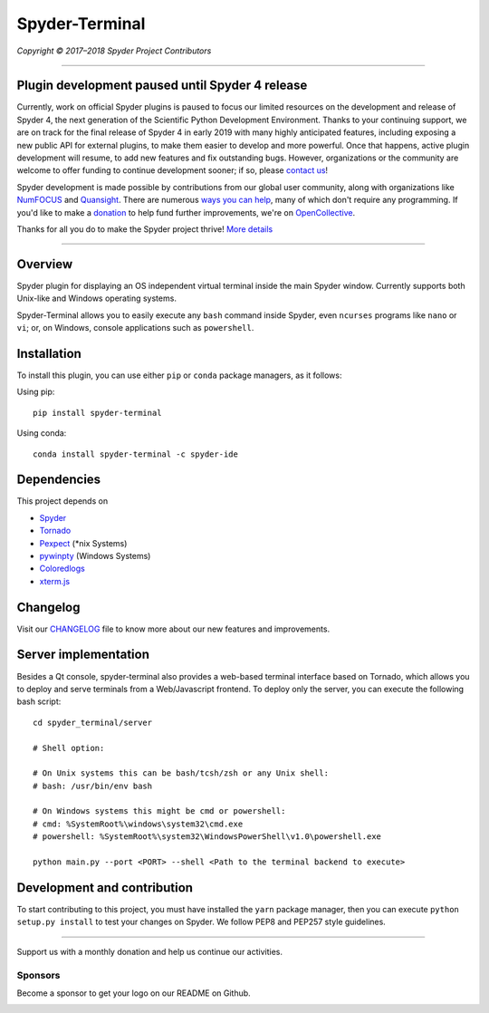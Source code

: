 Spyder-Terminal
===============

|license| |pypi status| |pypi version| |conda version|
|circleci status| |appveyor status| |coverage| |backers| |gitter|

.. |appveyor status| image:: https://ci.appveyor.com/api/projects/status/github/spyder-ide/spyder-terminal?branch=master&svg=true
   :target: https://ci.appveyor.com/project/spyder-ide/spyder-terminal
   :alt: Appveyor build status
.. |circleci status| image:: https://img.shields.io/circleci/project/github/spyder-ide/spyder-terminal/master.svg
   :target: https://circleci.com/gh/spyder-ide/spyder-terminal/tree/master
   :alt: Circle-CI build status
.. |license| image:: https://img.shields.io/pypi/l/spyder-terminal.svg
   :target: LICENSE.txt
   :alt: License (MIT)
.. |pypi status| image:: https://img.shields.io/pypi/status/spyder-terminal.svg
   :target: https://github.com/spyder-ide/spyder-terminal
   :alt: PyPI development status
.. |pypi version| image:: https://img.shields.io/pypi/v/spyder-terminal.svg
   :target: https://pypi.org/project/spyder-terminal
   :alt: Latest PyPI version
.. |conda version| image:: https://img.shields.io/conda/vn/conda-forge/spyder-terminal.svg
   :target: https://anaconda.org/conda-forge/spyder-terminal
   :alt: Latest Conda-Forge version
.. |coverage| image:: https://coveralls.io/repos/github/spyder-ide/spyder-terminal/badge.svg
   :target: https://coveralls.io/github/spyder-ide/spyder-terminal?branch=master
   :alt: Coveralls Code Coverage
.. |gitter| image:: https://badges.gitter.im/spyder-ide/spyder-terminal.svg
   :target: https://gitter.im/spyder-ide/spyder-terminal
   :alt: Join the chat at https://gitter.im/spyder-ide/spyder-terminal
.. |backers| image:: https://opencollective.com/spyder/backers/badge.svg?color=blue
   :target: #backers
   :alt: OpenCollective Backers
.. |sponsors| image:: https://opencollective.com/spyder/sponsors/badge.svg?color=blue
   :target: #sponsors
   :alt: OpenCollective Sponsors

*Copyright © 2017–2018 Spyder Project Contributors*

|linux-gif|

.. |linux-gif| image:: https://github.com/spyder-ide/spyder-terminal/blob/master/doc/example.gif?raw=true
   :alt: Animated GIF of Spyder-Terminal on Linux

----

Plugin development paused until Spyder 4 release
------------------------------------------------

Currently, work on official Spyder plugins is paused to focus our limited
resources on the development and release of Spyder 4, the next generation
of the Scientific Python Development Environment.  Thanks to your continuing
support, we are on track for the final release of Spyder 4 in early 2019
with many highly anticipated features, including exposing a new public API for
external plugins, to make them easier to develop and more powerful.
Once that happens, active plugin development will resume, to add new features
and fix outstanding bugs. However, organizations or the community are welcome
to offer funding to continue development sooner; if so, please `contact us`_!

Spyder development is made possible by contributions from our global user
community, along with organizations like `NumFOCUS`_ and `Quansight`_.
There are numerous `ways you can help`_, many of which don't require any
programming. If you'd like to make a `donation`_  to help fund further
improvements, we're on `OpenCollective`_.

Thanks for all you do to make the Spyder project thrive! `More details`_

.. _contact us: mailto:ccordoba12@gmail.com
.. _NumFOCUS: https://www.numfocus.org
.. _Quansight: https://www.quansight.com
.. _ways you can help: https://github.com/spyder-ide/spyder/wiki/Contributing-to-Spyder
.. _donation: https://opencollective.com/spyder/donate
.. _OpenCollective: https://opencollective.com/spyder
.. _More details: https://github.com/spyder-ide/spyder/wiki/Current-Funding-and-Development-Status

----

Overview
--------

Spyder plugin for displaying an OS independent virtual terminal inside the main
Spyder window. Currently supports both Unix-like and Windows operating systems.

Spyder-Terminal allows you to easily execute any ``bash`` command inside
Spyder, even ``ncurses`` programs like ``nano`` or ``vi``;
or, on Windows, console applications such as ``powershell``.

|windows-gif|

.. |windows-gif| image:: https://github.com/spyder-ide/spyder-terminal/blob/master/doc/windows.gif?raw=true
   :alt: Animated GIF of Spyder-Terminal on Windows


Installation
------------
To install this plugin, you can use either ``pip`` or ``conda`` package
managers, as it follows:

Using pip:

::

 pip install spyder-terminal


Using conda:

::

    conda install spyder-terminal -c spyder-ide


Dependencies
------------

This project depends on

* `Spyder <https://github.com/spyder-ide/spyder>`_
* `Tornado <https://github.com/tornadoweb/tornado>`_
* `Pexpect <https://github.com/pexpect/pexpect>`_ (*nix Systems)
* `pywinpty <https://github.com/spyder-ide/pywinpty>`_ (Windows Systems)
* `Coloredlogs <https://github.com/xolox/python-coloredlogs>`_
* `xterm.js <https://github.com/sourcelair/xterm.js>`_


Changelog
---------

Visit our `CHANGELOG <https://github.com/spyder-ide/spyder-terminal/blob/master/CHANGELOG.md>`_
file to know more about our new features and improvements.

Server implementation
---------------------

Besides a Qt console, spyder-terminal also provides a web-based terminal
interface based on Tornado, which allows you to deploy and serve terminals
from a Web/Javascript frontend. To deploy only the server, you can execute
the following bash script:

::

    cd spyder_terminal/server

    # Shell option:

    # On Unix systems this can be bash/tcsh/zsh or any Unix shell:
    # bash: /usr/bin/env bash

    # On Windows systems this might be cmd or powershell:
    # cmd: %SystemRoot%\windows\system32\cmd.exe
    # powershell: %SystemRoot%\system32\WindowsPowerShell\v1.0\powershell.exe

    python main.py --port <PORT> --shell <Path to the terminal backend to execute>

Development and contribution
----------------------------

To start contributing to this project, you must have installed the ``yarn``
package manager, then you can execute ``python setup.py install`` to test
your changes on Spyder. We follow PEP8 and PEP257 style guidelines.


~~~~~~~

Support us with a monthly donation and help us continue our activities.

.. image:: https://opencollective.com/spyder/backers.svg
   :target: https://opencollective.com/spyder#support
   :alt: Backers

Sponsors
~~~~~~~~

Become a sponsor to get your logo on our README on Github.

.. image:: https://opencollective.com/spyder/sponsors.svg
   :target: https://opencollective.com/spyder#support
   :alt: Sponsors
